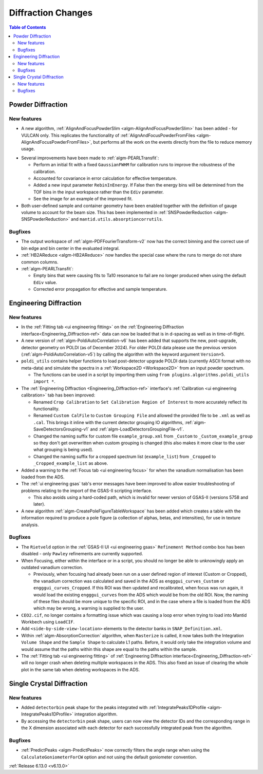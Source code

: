 ===================
Diffraction Changes
===================

.. contents:: Table of Contents
   :local:

Powder Diffraction
------------------

.. _6_13_powder_diffraction:

New features
############
- A new algorithm, :ref:`AlignAndFocusPowderSlim <algm-AlignAndFocusPowderSlim>` has been added - for VULCAN only. This
  replicates the functionality of :ref:`AlignAndFocusPowderFromFiles <algm-AlignAndFocusPowderFromFiles>`, but performs
  all the work on the events directly from the file to reduce memory usage.

.. image:: ../../images/6_13_release/PEARLTransfit-example.png
   :class: screenshot
   :width: 385px
   :align: right

- Several improvements have been made to :ref:`algm-PEARLTransfit`:

  - Perform an initial fit with a fixed ``GaussianFWHM`` for calibration runs to improve the robustness of the
    calibration.
  - Accounted for covariance in error calculation for effective temperature.
  - Added a new input parameter ``RebinInEnergy``. If False then the energy bins will be determined from the TOF bins in
    the input workspace rather than the ``Ediv`` parameter.
  - See the image for an example of the improved fit.

- Both user-defined sample and container geometry have been enabled together with the definition of gauge volume to
  account for the beam size. This has been implemented in :ref:`SNSPowderReduction <algm-SNSPowderReduction>` and
  ``mantid.utils.absorptioncorrutils``.

Bugfixes
############
- The output workspace of :ref:`algm-PDFFourierTransform-v2` now has the correct binning and the correct use of bin edge
  and bin center in the evaluated integral.
- :ref:`HB2AReduce <algm-HB2AReduce>` now handles the special case where the runs to merge do not share common columns.
- :ref:`algm-PEARLTransfit`:

  - Empty bins that were causing fits to Ta10 resonance to fail are no longer produced when using the default ``Ediv``
    value.
  - Corrected error propagation for effective and sample temperature.


Engineering Diffraction
-----------------------

New features
############
- In the :ref:`Fitting tab <ui engineering fitting>` on the
  :ref:`Engineering Diffraction interface<Engineering_Diffraction-ref>` data can now be loaded that is in d-spacing as
  well as in time-of-flight.
- A new version of :ref:`algm-PoldiAutoCorrelation-v6` has been added that supports the new, post-upgrade, detector
  geometry on POLDI (as of December 2024). For older POLDI data please use the previous version
  (:ref:`algm-PoldiAutoCorrelation-v5`) by calling the algorithm with the keyword argument ``Version=5``.
- ``poldi_utils`` contains helper functions to load post-detector upgrade POLDI data (currently ASCII format with no
  meta-data) and simulate the spectra in a :ref:`Workspace2D <Workspace2D>` from an input powder spectrum.

  - The functions can be used in a script by importing them using ``from plugins.algorithms.poldi_utils import *``.

- The :ref:`Engineering Diffraction <Engineering_Diffraction-ref>` interface's
  :ref:`Calibration <ui engineering calibration>` tab has been improved:

  - Renamed ``Crop Calibration`` to ``Set Calibration Region of Interest`` to more accurately reflect its functionality.
  - Renamed ``Custom CalFile`` to ``Custom Grouping File`` and allowed the provided file to be ``.xml`` as well as
    ``.cal``. This brings it inline with the current detector grouping IO algorithms,
    :ref:`algm-SaveDetectorsGrouping-v1` and :ref:`algm-LoadDetectorsGroupingFile-v1`.
  - Changed the naming suffix for custom file ``example_group.xml`` from ``_Custom`` to ``_Custom_example_group`` so
    they don't get overwritten when custom grouping is changed (this also makes it more clear to the user what grouping
    is being used).
  - Changed the naming suffix for a cropped spectrum list (``example_list``) from ``_Cropped`` to
    ``_Cropped_example_list`` as above.

- Added a warning to the :ref:`Focus tab <ui engineering focus>` for when the vanadium normalisation has been loaded
  from the ADS.
- The :ref:`ui engineering gsas` tab's error messages have been improved to allow easier troubleshooting of problems
  relating to the import of the GSAS-II scripting interface.

  - This also avoids using a hard-coded path, which is invalid for newer version of GSAS-II (versions 5758 and later).

- A new algorithm :ref:`algm-CreatePoleFigureTableWorkspace` has been added which creates a table with the information
  required to produce a pole figure (a collection of alphas, betas, and intensities), for use in texture analysis.

Bugfixes
############
- The ``Rietveld`` option in the :ref:`GSAS-II UI <ui engineering gsas>` ``Refinement Method`` combo box has been
  disabled - only ``Pawley`` refinements are currently supported.
- When Focusing, either within the interface or in a script, you should no longer be able to unknowingly apply an
  outdated vanadium correction.

  - Previously, when focusing had already been run on a user defined region of interest (Custom or Cropped), the
    vanadium correction was calculated and saved in the ADS as ``engggui_curves_Custom`` or ``engggui_curves_Cropped``.
    If this ROI was then updated and recalibrated, when focus was run again, it would load the existing
    ``engggui_curves`` from the ADS which would be from the old ROI. Now, the naming of these files should be more
    unique to the specific ROI, and in the case where a file is loaded from the ADS which may be wrong, a warning is
    supplied to the user.

- ``CEO2.cif``, no longer contains a formatting issue which was causing a loop error when trying to load into Mantid
  Workbech using ``LoadCIF``.
- Add ``<side-by-side-view-location>`` elements to the detector banks in ``SNAP_Definition.xml``.
- Within  :ref:`algm-AbsorptionCorrection` algorithm, when ``Rasterize`` is called, it now takes both the Integration
  ``Volume Shape`` and the ``Sample Shape`` to calculate L1 paths. Before, it would only take the integration volume and
  would assume that the paths within this shape are equal to the paths within the sample.
- The :ref:`Fitting tab <ui engineering fitting>` of :ref:`Engineering Diffraction interface<Engineering_Diffraction-ref>`
  will no longer crash when deleting multiple workspaces in the ADS. This also fixed an issue of clearing the whole plot
  in the same tab when deleting workspaces in the ADS.


Single Crystal Diffraction
--------------------------

New features
############
- Added ``detectorbin`` peak shape for the peaks integrated with
  :ref:`IntegratePeaks1DProfile <algm-IntegratePeaks1DProfile>` integration algorithm.
- By accessing the ``detectorbin`` peak shape, users can now view the detector IDs and the corresponding range in the X
  dimension associated with each detector for each successfully integrated peak from the algorithm.

Bugfixes
############
- :ref:`PredictPeaks <algm-PredictPeaks>` now correctly filters the angle range when using the
  ``CalculateGoniometerForCW`` option and not using the default goniometer convention.

:ref:`Release 6.13.0 <v6.13.0>`
